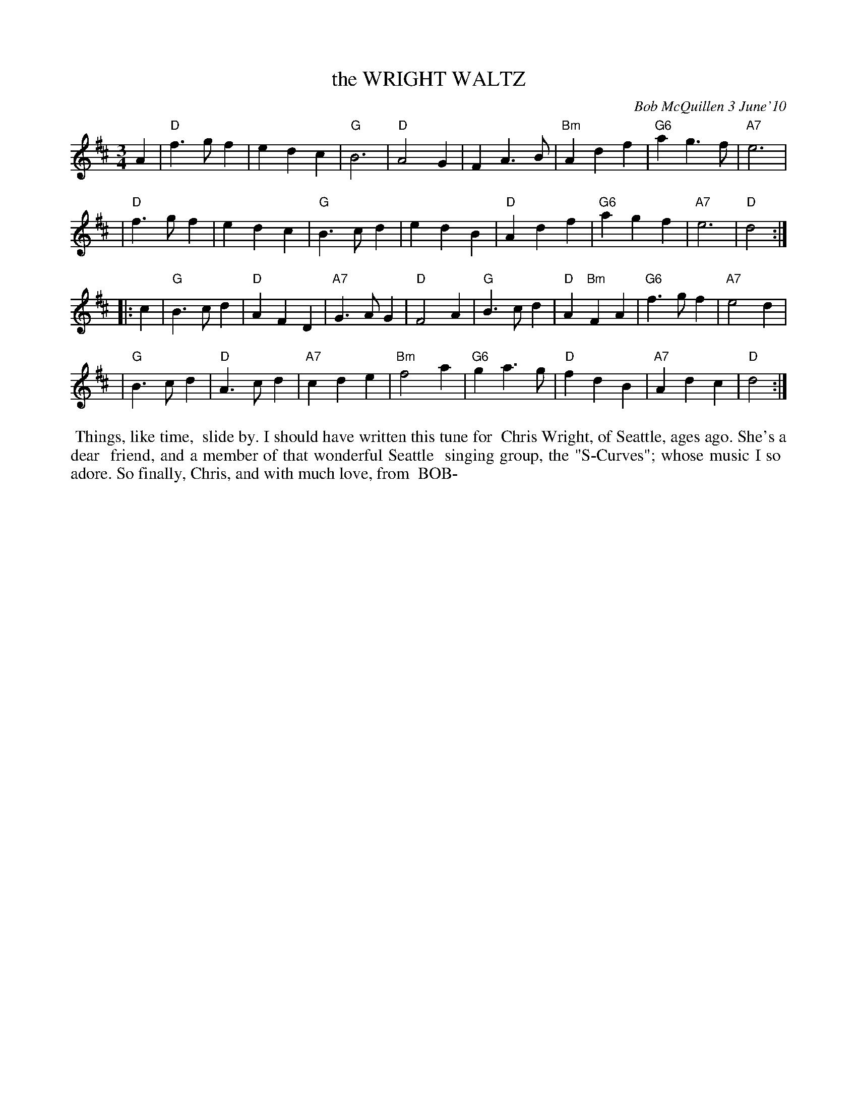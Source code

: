 X: 14101
T: the WRIGHT WALTZ
C: Bob McQuillen 3 June'10
B: Bob's Note Book 14 #101
%D:2010
%R: waltz
Z: 2020 John Chambers <jc:trillian.mit.edu>
M: 3/4
L: 1/4
K: D
A \
| "D"f>gf | edc | "G"B3 | "D"A2G | FA>B | "Bm"Adf | "G6"ag>f | "A7"e3 |
| "D"f>gf | edc | "G"B>cd | edB | "D"Adf | "G6"agf | "A7"e3 | "D"d2 :|
|: c \
| "G"B>cd | "D"AFD | "A7"G>AG | "D"F2A | "G"B>cd | "D"A"Bm"FA | "G6"f>gf | "A7"e2d |
| "G"B>cd | "D"A>cd | "A7"cde | "Bm"f2a | "G6"ga>g | "D"fdB | "A7"Adc | "D"d2 :|
%%begintext align
%% Things, like time,
%% slide by. I should have written this tune for
%% Chris Wright, of Seattle, ages ago. She's a dear
%% friend, and a member of that wonderful Seattle
%% singing group, the "S-Curves"; whose music I so
%% adore. So finally, Chris, and with much love, from 
%% BOB-
%%endtext
